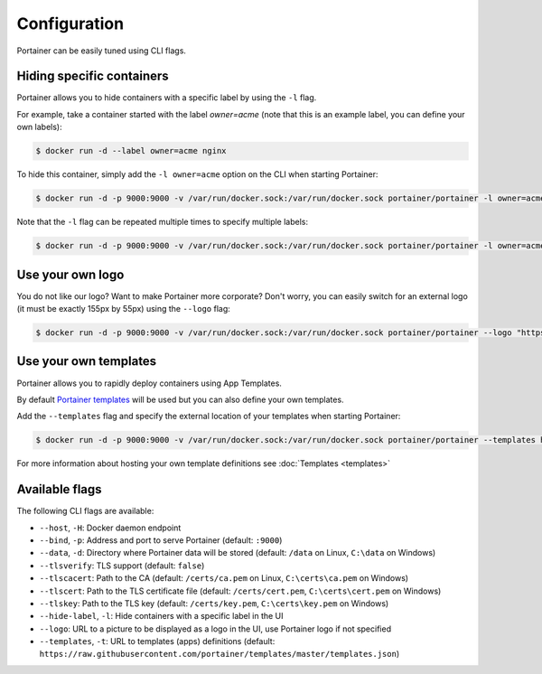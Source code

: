=============
Configuration
=============

Portainer can be easily tuned using CLI flags.

Hiding specific containers
==========================

Portainer allows you to hide containers with a specific label by using the ``-l`` flag.

For example, take a container started with the label *owner=acme* (note that this is an example label, you can define your own labels):

.. code-block:: bash

  $ docker run -d --label owner=acme nginx

To hide this container, simply add the ``-l owner=acme`` option on the CLI when starting Portainer:

.. code-block:: bash

  $ docker run -d -p 9000:9000 -v /var/run/docker.sock:/var/run/docker.sock portainer/portainer -l owner=acme

Note that the ``-l`` flag can be repeated multiple times to specify multiple labels:

.. code-block:: bash

  $ docker run -d -p 9000:9000 -v /var/run/docker.sock:/var/run/docker.sock portainer/portainer -l owner=acme -l service=secret

Use your own logo
=================

You do not like our logo? Want to make Portainer more corporate? Don't worry, you can easily switch for an external logo (it must be exactly 155px by 55px) using the ``--logo`` flag:

.. code-block:: bash

  $ docker run -d -p 9000:9000 -v /var/run/docker.sock:/var/run/docker.sock portainer/portainer --logo "https://www.docker.com/sites/all/themes/docker/assets/images/brand-full.svg"

Use your own templates
======================

Portainer allows you to rapidly deploy containers using App Templates.

By default `Portainer templates <https://raw.githubusercontent.com/portainer/templates/master/templates.json>`_ will be used but you can also define your own templates.

Add the ``--templates`` flag and specify the external location of your templates when starting Portainer:

.. code-block:: bash

  $ docker run -d -p 9000:9000 -v /var/run/docker.sock:/var/run/docker.sock portainer/portainer --templates http://my-host.my-domain/templates.json

For more information about hosting your own template definitions see :doc:`Templates <templates>`

Available flags
===============

The following CLI flags are available:

* ``--host``, ``-H``: Docker daemon endpoint
* ``--bind``, ``-p``: Address and port to serve Portainer (default: ``:9000``)
* ``--data``, ``-d``: Directory where Portainer data will be stored (default: ``/data`` on Linux, ``C:\data`` on Windows)
* ``--tlsverify``: TLS support (default: ``false``)
* ``--tlscacert``: Path to the CA (default: ``/certs/ca.pem`` on Linux, ``C:\certs\ca.pem`` on Windows)
* ``--tlscert``: Path to the TLS certificate file (default: ``/certs/cert.pem``, ``C:\certs\cert.pem`` on Windows)
* ``--tlskey``: Path to the TLS key (default: ``/certs/key.pem``, ``C:\certs\key.pem`` on Windows)
* ``--hide-label``, ``-l``: Hide containers with a specific label in the UI
* ``--logo``: URL to a picture to be displayed as a logo in the UI, use Portainer logo if not specified
* ``--templates``, ``-t``: URL to templates (apps) definitions (default: ``https://raw.githubusercontent.com/portainer/templates/master/templates.json``)
